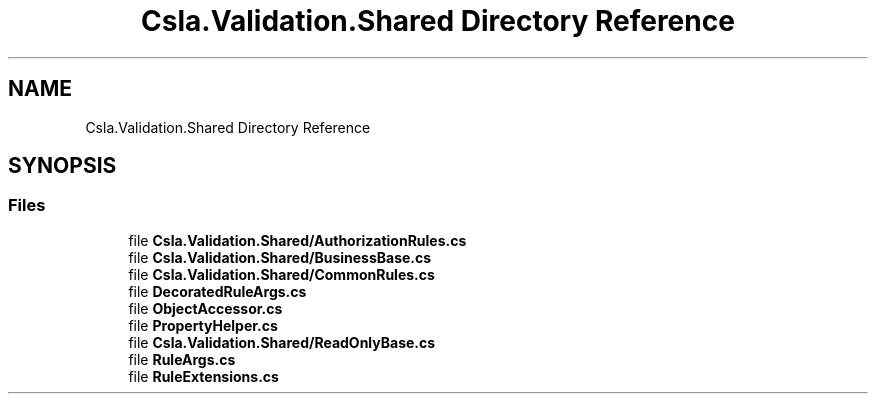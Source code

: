 .TH "Csla.Validation.Shared Directory Reference" 3 "Thu Jul 22 2021" "Version 5.4.2" "CSLA.NET" \" -*- nroff -*-
.ad l
.nh
.SH NAME
Csla.Validation.Shared Directory Reference
.SH SYNOPSIS
.br
.PP
.SS "Files"

.in +1c
.ti -1c
.RI "file \fBCsla\&.Validation\&.Shared/AuthorizationRules\&.cs\fP"
.br
.ti -1c
.RI "file \fBCsla\&.Validation\&.Shared/BusinessBase\&.cs\fP"
.br
.ti -1c
.RI "file \fBCsla\&.Validation\&.Shared/CommonRules\&.cs\fP"
.br
.ti -1c
.RI "file \fBDecoratedRuleArgs\&.cs\fP"
.br
.ti -1c
.RI "file \fBObjectAccessor\&.cs\fP"
.br
.ti -1c
.RI "file \fBPropertyHelper\&.cs\fP"
.br
.ti -1c
.RI "file \fBCsla\&.Validation\&.Shared/ReadOnlyBase\&.cs\fP"
.br
.ti -1c
.RI "file \fBRuleArgs\&.cs\fP"
.br
.ti -1c
.RI "file \fBRuleExtensions\&.cs\fP"
.br
.in -1c
